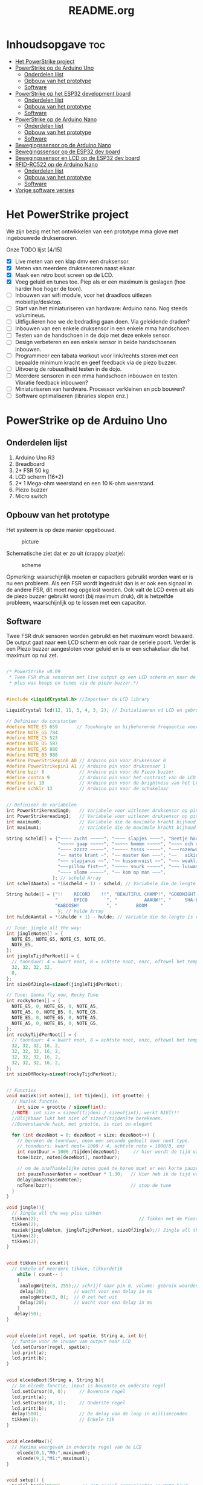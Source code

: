 #+TITLE: README.org
#+startup: inlineimages

* Inhoudsopgave:toc:
- [[#het-powerstrike-project][Het PowerStrike project]]
- [[#powerstrike-op-de-arduino-uno][PowerStrike op de Arduino Uno]]
  - [[#onderdelen-lijst][Onderdelen lijst]]
  - [[#opbouw-van-het-prototype][Opbouw van het prototype]]
  - [[#software][Software]]
- [[#powerstrike-op-het-esp32-development-board][PowerStrike op het ESP32 development board]]
  - [[#onderdelen-lijst-1][Onderdelen lijst]]
  - [[#opbouw-van-het-prototype-1][Opbouw van het prototype]]
  - [[#software-1][Software]]
- [[#powerstrike-op-de-arduino-nano][PowerStrike op de Arduino Nano]]
  - [[#onderdelen-lijst-2][Onderdelen lijst]]
  - [[#opbouw-van-het-prototype-2][Opbouw van het prototype]]
  - [[#software-2][Software]]
- [[#bewegingssensor-op-de-arduino-nano][Bewegingssensor op de Arduino Nano]]
- [[#bewegingssensor-op-de-esp32-dev-board][Bewegingssensor op de ESP32 dev board]]
- [[#bewegingssensor-en-lcd-op-de-esp32-dev-board][Bewegingssensor en LCD op de ESP32 dev board]]
- [[#rfid-rc522-op-de-arduino-nano][RFID-RC522 op de Arduino Nano]]
  - [[#onderdelen-lijst-3][Onderdelen lijst]]
  - [[#opbouw-van-het-prototype-3][Opbouw van het prototype]]
  - [[#software-3][Software]]
- [[#vorige-software-versies][Vorige software versies]]

* Het PowerStrike project
We zijn bezig met het ontwikkelen van een prototype mma glove met ingebouwede druksensoren.

Onze TODO lijst [4/15]
 - [X] Live meten van een klap dmv een druksensor.
 - [X] Meten van meerdere druksensoren naast elkaar.
 - [X] Maak een retro boot screen op de LCD.
 - [X] Voeg geluid en tunes toe. Piep als er een maximum is geslagen (hoe harder hoe hoger de toon).
 - [ ] Inbouwen van wifi module, voor het draadloos uitlezen mobieltje/desktop.
 - [ ] Start van het miniaturiseren van hardware: Arduino nano. Nog steeds volumineus.
 - [ ] Uitfigulieren hoe we de bedrading gaan doen. Via geleidende draden?
 - [ ] Inbouwen van een enkele druksensor in een enkele mma handschoen.
 - [ ] Testen van de handschoen in de dojo met deze enkele sensor.
 - [ ] Design verbeteren en een enkele sensor in beide handschoenen inbouwen.
 - [ ] Programmeer een tabata workout voor link/rechts storen met een bepaalde minimum kracht en geef feedback via de piezo buzzer.
 - [ ] Uitvoerig de robuustheid testen in de dojo.
 - [ ] Meerdere sensoren in een mma handschoen inbouwen en testen. Vibratie feedback inbouwen?
 - [ ] Miniaturiseren van hardware. Processor verkleinen en pcb bouwen?
 - [ ] Software optimaliseren (libraries slopen enz.)




* PowerStrike op de Arduino Uno

** Onderdelen lijst

1. Arduino Uno R3
2. Breadboard
3. 2* FSR 50 kg
4. LCD scherm (16*2)
5. 2* 1 Mega-ohm weerstand en een 10 K-ohm weerstand.
6. Piezo buzzer
7. Micro switch

** Opbouw van het prototype

Het systeem is op deze manier opgebouwd.
#+CAPTION: picture
#+ATTR_HTML: :width 300px
[[https://github.com/Prutserdt/dotfiles/blob/master/Arduino/PowerStrike/picture.jpg]]

Schematische ziet dat er zo uit (crappy plaatje):
#+CAPTION: scheme
#+ATTR_HTML: :width 300px
[[https://github.com/Prutserdt/dotfiles/blob/master/Arduino/PowerStrike/scheme.jpg]]

Opmerking: waarschijnlijk moeten er capacitors gebruikt worden want er is nu een probleem. Als een FSR wordt ingedrukt dan is er ook een signaal in de andere FSR, dit moet nog opgelost worden. Ook valt de LCD even uit als de piezo buzzer gebruikt wordt (bij maximum druk), dit is hetzelfde probleem, waarschijnlijk op te lossen met een capacitor.

** Software
Twee FSR druk sensoren worden gebruikt en het maximum wordt bewaard. De output gaat naar een LCD scherm en ook naar de seriele poort. Verder is een Piezo buzzer aangesloten voor geluid en is er een schakelaar die het maximum op nul zet.

#+begin_src C :tangle ~/Arduino/PowerStrike/PowerStrike.ino

/* PowerStrike v0.09
 * Twee FSR druk sensoren met live output op een LCD scherm en naar de serial monitor
 * plus was beeps en tunes via de piezo buzzer.*/


#include <LiquidCrystal.h> //Importeer de LCD library

LiquidCrystal lcd(12, 11, 5, 4, 3, 2); // Initialiseren vd LCD en gebruikte pins

// Definieer de constanten
#define NOTE_E5 659       // Toonhoogte en bijbehorende frequentie voor piezo buzzer
#define NOTE_G5 784
#define NOTE_C5 523
#define NOTE_D5 587
#define NOTE_A5 880
#define NOTE_B5 988
#define PowerStrikepin0 A0 // Arduino pin voor druksensor 0
#define PowerStrikepin1 A1 // Arduino pin voor druksensor 1
#define bzzr 8             // Arduino pin voor de Piezo buzzer
#define contra 9           // Arduino pin voor het contrast van de LCD
#define bri 10             // Arduino pin voor de brightness van het LCD
#define schklr 13          // Arduino pin voor de schakelaar


// Definieer de variabelen
int PowerStrikereading0;   // Variabele voor uitlezen druksensor op pin 0
int PowerStrikereading1;   // Variabele voor uitlezen druksensor op pin 1
int maximum0;              // Variabele die de maximale kracht bijhoud
int maximum1;              // Variabele die de maximale kracht bijhoud

String scheld[] = {"~~~~ zucht ~~~~~", "~~~~ slapjes ~~~~", "Beetje harder...",
                   "~~~~~ gaap ~~~~~", "~~~~~ hmmmm ~~~~~", "~~~~ och och ~~~",
                   "~~~~ zzzzz ~~~~~", "~~~~~ tssss ~~~~~", "~~~rozenwater~~~",
                   "~~ natte krant ~", "~~ master Ken ~~~", "~~   aikido   ~~",
                   "~~~ slapjanus ~~", "~~ kussenvuist ~~", "~~~ weakling ~~~",
                   "~~~pillow fist~~", "~~~~~ snurk ~~~~~", "~~~ luiwammes ~~",
                   "~~~~ slome ~~~~~", "~~ kom op man ~~~",
                 }; // scheld Array
int scheldAantal = *(&scheld + 1) - scheld; // Variabele die de lengte is van aantal strings in scheld array

String hulde[] = {"!!    RECORD    !!", "BEAUTIFUL CHAMP!", "GOODNIGHT IRENE!",
                  "      EPICO       ", "          AAAUW!", "     SHA-BAM!   ",
                  "KABOOSH!          ", "       BOOM     "
                   }; // hulde Array
int huldeAantal = *(&hulde + 1) - hulde; // Variable die de lengte is van aantal strings in hulde

// Tune: jingle all the way:
int jingleNoten[] = {
  NOTE_E5, NOTE_G5, NOTE_C5, NOTE_D5,
  NOTE_E5,
};
int jingleTijdPerNoot[] = {
  // toonduur: 4 = kwart noot, 8 = achtste noot, enzc, oftewel het tempo:
  32, 32, 32, 32,
  8,
};
int sizeOfJingle=sizeof(jingleTijdPerNoot);

// Tune: Gonna fly now, Rocky Tune
int rockyNoten[] = {
  NOTE_E5, 0, NOTE_G5, 0, NOTE_A5,
  NOTE_A5, 0, NOTE_B5, 0, NOTE_G5,
  NOTE_E5, 0, NOTE_G5, 0, NOTE_A5,
  NOTE_A5, 0, NOTE_B5, 0, NOTE_G5,
};
int rockyTijdPerNoot[] = {
  // toonduur: 4 = kwart noot, 8 = achtste noot, enzc, oftewel het tempo:
  32, 32, 32, 16, 2,
  32, 32, 32, 16, 2,
  32, 32, 32, 16, 2,
  32, 32, 32, 16, 2,
};
int sizeOfRocky=sizeof(rockyTijdPerNoot);


// Functies
void muziek(int noten[], int tijden[], int grootte) {
  // Muziek functie.
    int size = grootte / sizeof(int);
  //NOTE: int size = sizeof(tijden) / sizeof(int); werkt NIET!!!
  //Blijkbaar lukt het niet of sizeof(tijden)te berekenen.
  //Bovenstaande hack, met grootte, is niet on-elegant

  for (int dezeNoot = 0; dezeNoot < size; dezeNoot++) {
    // bereken de toonduur, neem een seconde gedeelt door noot type.
    // toonduurs: kwart noot= 1000 / 4, achtste note = 1000/8, enz
    int nootDuur = 1000 /tijden[dezeNoot];     // hier wordt de tijd van de noot berekend, in ms
    tone(bzzr, noten[dezeNoot], nootDuur);

    // om de onafhankelijke noten goed te horen moet er een korte pauze tussen zitten.
    int pauzeTussenNoten = nootDuur * 1.30;   // Hier heb ik de tijd van de noot  + 30% genomen, dat werkt:
    delay(pauzeTussenNoten);
    noTone(bzzr);                             // stop de tune
  }
}

void jingle(){
  // Jingle all the way plus tikken
  tikken(2);                                     // Tikken met de Piezo buzzer
  tikken(2);
  muziek(jingleNoten, jingleTijdPerNoot, sizeOfJingle);// Jingle all the way
  tikken(2);
  tikken(2);
}


void tikken(int count){
  // Enkele of meerdere tikken, tikkerdetik
    while ( count-- )
    {
     analogWrite(8, 255);// schrijf naar pin 8, volume: gebruik waarden tussen 0-255
     delay(20);          // wacht voor een delay in ms
     analogWrite(8, 0);  // 0 zet het uit
     delay(20);          // wacht voor een delay in ms
    }
   delay(50);
}


void elcede(int regel, int spatie, String a, int b){
  // funtie voor de invoer van output naar LCD
  lcd.setCursor(regel, spatie);
  lcd.print(a);
  lcd.print(b);
}


void elcedeBoot(String a, String b){
  // De elcede functie, input is bovenste en onderste regel
  lcd.setCursor(0, 0);     // Bovenste regel
  lcd.print(a);
  lcd.setCursor(0, 1);     // Onderste regel
  lcd.print(b);
  delay(500);              // De delay van de loop in milliseconden
  tikken(1);               // Enkele tik
}


void elcedeMax(){
  // Maxima weergeven in onderste regel van de LCD
    elcede(0,1,"M0:",maximum0);
    elcede(9,1,"M1:",maximum1);
}


void setup() {
  Serial.begin(9600);       // Zet serial communicatie op 9600 baud
  maximum0 = maximum1 = 0;  // Zet het maximum op 0
  pinMode(schklr, INPUT);   // Schakelaartje

  // LCD instellingen
  lcd.begin(16, 2);         // Stelt in dat de LCD een 16x2 type is
  pinMode(contra, OUTPUT);  // Maak pin 9 als OUTPUT
  pinMode(bri, OUTPUT);     // Maak pin 10 als OUTPUT
  digitalWrite(contra, LOW);// Geeft geen power aan contrast pin. Nu zie je woorden. Best handig
  analogWrite(bri, 255);    // Geeft volledige power aan screen brightness LED (255)


  // Stukje amusement
  muziek(rockyNoten,rockyTijdPerNoot, sizeOfRocky);// Rocky tune :-)
  // Boot screen: alsof deze retesnelle code een significante boot tijd heeft
  elcedeBoot("**PowerStrike**", "Booting in ");   // Run de elcedeBoot functie met deze text
  elcedeBoot("**PowerStrike**", "Booting in 3");
  elcedeBoot("**PowerStrike**", "Booting in 2");
  elcedeBoot("**PowerStrike**", "Booting in 1");
  lcd.clear();                                    // Clear LCD anders krijg je trailing rommel
  elcedeBoot("  Tijd om te", "!!!!!RAMMEN!!!!!"); // Run de elcedeBoot functie met deze text
  jingle();
  lcd.clear();                                    // Clear LCD anders krijg je trailing rommel
}


void loop() {
  lcd.clear(); // Clear LCD anders krijg je trailing rommel
               // TODO: padding programmeren, dat is beter dan dit lcd geflits...

  PowerStrikereading0 = analogRead(PowerStrikepin0); // Lees PowerStrike pin en save als variabele
  PowerStrikereading1 = analogRead(PowerStrikepin1); // Lees PowerStrike pin en save als variabele

//FIXME: onderstaande IF blocks zijn spaghetti code, dit kan beter en in minder SLOCs
if (PowerStrikereading0+PowerStrikereading1  < 301){ // Deze lage waarden zijn geen maximum waardig
    elcede(0,0, "L0:", PowerStrikereading0);
    elcede(9,0, "L2:", PowerStrikereading1);
    elcedeMax();
 } else if (PowerStrikereading0 + PowerStrikereading1 > 300){
    // als bovenstaande treshhold is gehaald dan een scheld tekst in LCD weergeven
    int scheldNummer = (rand() % scheldAantal) ;   // Kies een random nummer om scheldwoord te kiezen
    String scheldStr = (scheld[scheldNummer]);     // Maak scheldwoord string aan
    lcd.clear();                                   // Clear LCD anders krijg je trailing rommel
    elcede(0, 0, scheldStr, 1);                    // Scheld op de LCD
    elcedeMax();                                   // Blijf maximum weergeven
    tikken(1);
  if (PowerStrikereading0 > maximum0) {
    maximum0 = PowerStrikereading0;                // Maximum gevonden dus overschrijven
    tone(bzzr, 50 + 150 * log(maximum0), 1000 / 4);// Hoe hoger het maximum hoe hoger de toon, log functie
    int huldeNummer = (rand() % huldeAantal) ;     // Maakt random nummer die we gaan gebruiken voor hulde
    String huldeStr = (hulde[huldeNummer]);        // Kies de random hulde
    lcd.clear();                                   // Clear LCD anders krijg je trailing rommel
    elcede(0,0, huldeStr, 1);                      // Geef hulde weer op LCD
    elcedeMax();                                   // Blijf maximum weergeven
    }
  if (PowerStrikereading1 > maximum1) {
    maximum1 = PowerStrikereading1;                // Maximum gevonden dus overschrijven
    delay(200);                                    // Pauze, zodat je de piep van  bovenstaande functie eerst hoort
    //tone(bzzr, 50 + 150 * log(maximum1), 1000 / 8); // Hoe hoger het maximum hoe hoger de toon, log functie
    tone(bzzr, 50 + 150 * log(maximum0), 1000 / 8);// Hoe hoger het maximum hoe hoger de toon, log functie
    int huldeNummer = (rand() % huldeAantal);      // maakt random nummer die we gaan gebruiken voor text
    String huldeStr = (hulde[huldeNummer]);        // kies de random hulde
    lcd.clear();                                   // Clear LCD anders krijg je trailing rommel
    elcede(0, 0, huldeStr, 1);                     // Knal hulde op LCD
    elcedeMax();                                   // Blijf maximum weergeven
  }
 }

  // Print output ook naar de serial monitor. Want, waarom niet?
  Serial.print("LIVE = ");             // Aangeven dat dit de 'Live' waarden zijn
  Serial.print(PowerStrikereading0);   // 'Live' sensor0 waarde
  Serial.print(", ");                  // spacer
  Serial.print(PowerStrikereading1);   // 'Live' sensor1 waarde
  Serial.print("   MAX = ");           // Aangeven dat dit de Max waarden zijn
  Serial.print(maximum0);              // Maximum van sensor0
  Serial.print(", ");                  // spacer
  Serial.println(maximum1);            // Maximum van sensor1
  delay(500); // De delay van deze loop, in ms

  // Schakelaar om de maxima op nul te zetten, handig voor testen
  if(digitalRead(schklr) == HIGH){
    maximum0 = maximum1 = 0;
    lcd.clear();                                         // Clear LCD anders krijg je trailing rommel
    elcedeBoot("  Resetten van", "  alle maxima!");      // Geef deze tekst weer in LCD
    jingle();
    lcd.clear();
  }

}}
  if (Power
}
#+end_src


De onderstaande code is ter referentie. Als we de tune willen aanpassen met andere noten dan weten we de frequenties te vinden voor de piezo buzzer.
#+begin_src C
/*************************************************
   Public Constants
 *************************************************/

#define NOTE_B0  31
#define NOTE_C1  33
#define NOTE_S1 35
#define NOTE_D1  37
#define NOTE_DS1 39
#define NOTE_E1  41
#define NOTE_F1  44
#define NOTE_FS1 46
#define NOTE_G1  49
#define NOTE_GS1 52
#define NOTE_A1  55
#define NOTE_AS1 58
#define NOTE_B1  62
#define NOTE_C2  65
#define NOTE_CS2 69
#define NOTE_D2  73
#define NOTE_DS2 78
#define NOTE_E2  82
#define NOTE_F2  87
#define NOTE_FS2 93
#define NOTE_G2  98
#define NOTE_GS2 104
#define NOTE_A2  110
#define NOTE_AS2 117
#define NOTE_B2  123
#define NOTE_C3  131
#define NOTE_CS3 139
#define NOTE_D3  147
#define NOTE_DS3 156
#define NOTE_E3  165
#define NOTE_F3  175
#define NOTE_FS3 185
#define NOTE_G3  196
#define NOTE_GS3 208
#define NOTE_A3  220
#define NOTE_AS3 233
#define NOTE_B3  247
#define NOTE_C4  262
#define NOTE_CS4 277
#define NOTE_D4  294
#define NOTE_DS4 311
#define NOTE_E4  330
#define NOTE_F4  349
#define NOTE_FS4 370
#define NOTE_G4  392
#define NOTE_GS4 415
#define NOTE_A4  440
#define NOTE_AS4 466
#define NOTE_B4  494
#define NOTE_C5  523
#define NOTE_CS5 554
#define NOTE_D5  587
#define NOTE_DS5 622
#define NOTE_E5  659
#define NOTE_F5  698
#define NOTE_FS5 740
#define NOTE_G5  784
#define NOTE_GS5 831
#define NOTE_A5  880
#define NOTE_AS5 932
#define NOTE_  988
#define NOTE_C6  1047
#define NOTE_CS6 1109
#define NOTE_D6  1175
#define NOTE_DS6 1245
#define NOTE_E6  1319
#define NOTE_F6  1397
#define NOTE_FS6 1480
#define NOTE_G6  1568
#define NOTE_GS6 1661
#define NOTE_A6  1760
#define NOTE_AS6 1865
#define NOTE_B6  1976
#define NOTE_C7  2093
#define NOTE_CS7 2217
#define NOTE_D7  2349
#define NOTE_DS7 2489
#define NOTE_E7  2637
#define NOTE_F7  2794
#define NOTE_FS7 2960
#define NOTE_G7  3136
#define NOTE_GS7 3322
#define NOTE_A7  3520
#define NOTE_AS7 3729
#define NOTE_B7  3951
#define NOTE_C8  4186
#define NOTE_CS8 4435
#define NOTE_D8  4699
#define NOTE_DS8 4978

#+end_src


* PowerStrike op het ESP32 development board

** Onderdelen lijst

1. ESP32 wrover dev kit 1
2. Breadboard
3. 2* FSR 50 kg

** Opbouw van het prototype

Board: DOIT ESP32 DEVKIT V1
Baud:  115200

In ontwikkeling, onderstaande code werkt gewoon netjes. Connectie met wifi thuis en om de 5 seconde wordt de tijd via de serial port weergegeven.
Ik wil wat anders: wegschrijven naar mobieltje ipv uitlezen via wifi.


** Software

Deze code werkt gewoon:

#+begin_src C

//
//
// Wiring scheme: ESP32 dev kit v1--- FSR (pressure sensor)
//
// ESP32 pin VIN    --     FSR
// ESP32 pin GND    --     breadboard  --  resistor    ---  D13     --      wire to FSR
// Remarks: VIN is 5V when the board is USB powered. D13 is used as an analog input.
//
//


include <WiFi.h>
#include "time.h"
#include "sntp.h"

const char* ssid     = "**";
const char* password = "**";

const char* ntpServer1 = "pool.ntp.org";
const char* ntpServer2 = "time.nist.gov";
const long  gmtOffset_sec = 3600;
const int   daylightOffset_sec = 3600;

const char* time_zone = "CET-1CEST,M3.5.0,M10.5.0/3";  // TimeZone rule for Europe/Rome including daylight adjustment rules (optional)

void printLocalTime()
{
  struct tm timeinfo;
  if(!getLocalTime(&timeinfo)){
    Serial.println("No time available (yet)");
    return;
  }
  Serial.println(&timeinfo, "%A, %B %d %Y %H:%M:%S");
}

// Callback function (get's called when time adjusts via NTP)
void timeavailable(struct timeval *t)
{
  Serial.println("Got time adjustment from NTP!");
  printLocalTime();
}

void setup()
{
  Serial.begin(115200);

  // set notification call-back function
  sntp_set_time_sync_notification_cb( timeavailable );

  /**
   ,* NTP server address could be aquired via DHCP,
   ,*
   ,* NOTE: This call should be made BEFORE esp32 aquires IP address via DHCP,
   ,* otherwise SNTP option 42 would be rejected by default.
   ,* NOTE: configTime() function call if made AFTER DHCP-client run
   ,* will OVERRIDE aquired NTP server address
   ,*/
  sntp_servermode_dhcp(1);    // (optional)

  /**
   ,* This will set configured ntp servers and constant TimeZone/daylightOffset
   ,* should be OK if your time zone does not need to adjust daylightOffset twice a year,
   ,* in such a case time adjustment won't be handled automagicaly.
   ,*/
  configTime(gmtOffset_sec, daylightOffset_sec, ntpServer1, ntpServer2);

  /**
   ,* A more convenient approach to handle TimeZones with daylightOffset
   ,* would be to specify a environmnet variable with TimeZone definition including daylight adjustmnet rules.
   ,* A list of rules for your zone could be obtained from https://github.com/esp8266/Arduino/blob/master/cores/esp8266/TZ.h
   ,*/
  //configTzTime(time_zone, ntpServer1, ntpServer2);

  //connect to WiFi
  Serial.printf("Connecting to %s ", ssid);
  WiFi.begin(ssid, password);
  while (WiFi.status() != WL_CONNECTED) {
      delay(500);
      Serial.print(".");
  }
  Serial.println(" CONNECTED");

}

void loop()
{
  delay(5000);
  printLocalTime();     // it will take some time to sync time :)
}

#+end_src



* PowerStrike op de Arduino Nano

** Onderdelen lijst

1. Arduino Nano v3
2. Breadboard
3. FSR 50 kg

** Opbouw van het prototype

Het systeem is op deze manier opgebouwd.
#+CAPTION: picture
#+ATTR_HTML: :width 300px
[[https://github.com/Prutserdt/dotfiles/blob/master/Arduino/PowerStrike/picture_nano.jpg]]


** Software

De Nano gebruiken we met de eenvoudigste setup met minimale code en een enkele druksensor.
TODO: toevoegen van wifi.

#+begin_src C
/* PowerStrike voor Arduino Nano v0.01.
 * Enkele FSR druk sensoren met live output. Keep it simple.*/

// Definieer de constanten
#define schklr 5           // Arduino pin voor de schakelaar
#define PowerStrikepin0 A0 // Arduino pin voor druksensor 0

// Definieer de variabelen
int PowerStrikereading0;   // Variabele voor uitlezen druksensor op pin 0
int maximum0;              // Variabele die de maximale kracht bijhoud

void setup() {
  Serial.begin(9600);       // Zet serial communicatie op 9600 baud
  maximum0 = 0;  // Zet het maximum op 0
  pinMode(schklr, INPUT);   // Schakelaartje
}

void loop() {
  PowerStrikereading0 = analogRead(PowerStrikepin0); // Lees PowerStrike pin en save als variabele

  if (PowerStrikereading0 > maximum0) {
    maximum0 = PowerStrikereading0;
  }
  // Print output naar de serial monitor.
  Serial.print(PowerStrikereading0);   // 'Live' sensor0 waarde
  Serial.print(" ");                  // spacer
  Serial.print(" max ");           // Aangeven dat dit de Max waarden zijn
  Serial.println(maximum0);              // Maximum van sensor0
  delay(500); // De delay van deze loop, in ms

  // Schakelaar om de maxima op nul te zetten, handig voor testen
  if(digitalRead(schklr) == HIGH){
    maximum0 = 0;
  }

}
#+end_src



* Bewegingssensor op de Arduino Nano
werkt :-)
#+begin_src C
/* Test met eeen enkele bewegingssensor (PIR)
 * Deze werkts :-) */
#define PIN_PIRSENSOR 4
#define PIN_LED 13

void setup() {
  Serial.begin(9600); // start serial connection to print out messages to the serial monitor
  pinMode(PIN_PIRSENSOR, INPUT);
  pinMode(PIN_LED, OUTPUT);
  digitalWrite(PIN_LED, LOW); // switch off the Arduino's in-built LED
}

void loop() {
  int movement_detected = digitalRead(PIN_PIRSENSOR);
  if (movement_detected) {
    // movement has been detected by the HC-SR501 PIR sensor
    digitalWrite(PIN_LED, HIGH); // switch on the Arduino's in-built LED
    Serial.println("Movement detected.");

  } else {
    digitalWrite(PIN_LED, LOW); // switch off the Arduino's in-built LED
    Serial.println("-");

  }
  delay(1000); // wait for one second until the next check
}

#+end_src




* Bewegingssensor op de ESP32 dev board

Onderstaande eenvoudige programma werkt
#+begin_src C
/* Test met eeen enkele bewegingssensor (PIR)
 * Deze werkts :-) */
#define PIN_PIRSENSOR 19
#define PIN_LED 13

void setup() {
  Serial.begin(9600); // start serial connection to print out messages to the serial monitor
  pinMode(PIN_PIRSENSOR, INPUT);
  pinMode(PIN_LED, OUTPUT);
  digitalWrite(PIN_LED, LOW); // switch off the Arduino's in-built LED
}

void loop() {
  int movement_detected = digitalRead(PIN_PIRSENSOR);
  if (movement_detected) {
    // movement has been detected by the HC-SR501 PIR sensor
    digitalWrite(PIN_LED, HIGH); // switch on the Arduino's in-built LED
    Serial.println("Movement detected.");

  } else {
    digitalWrite(PIN_LED, LOW); // switch off the Arduino's in-built LED
    Serial.println("-");

  }
  delay(1000); // wait for one second until the next check
}

#+end_src


* Bewegingssensor en LCD op de ESP32 dev board

Onderstaande eenvoudige programma werkt
#+begin_src C
/* Test met eeen enkele bewegingssensor (PIR)
 * Deze werkts :-) */
#define PIN_PIRSENSOR 19
#define PIN_LED 13

void setup() {
  Serial.begin(9600); // start serial connection to print out messages to the serial monitor
  pinMode(PIN_PIRSENSOR, INPUT);
  pinMode(PIN_LED, OUTPUT);
  digitalWrite(PIN_LED, LOW); // switch off the Arduino's in-built LED
}

void loop() {
  int movement_detected = digitalRead(PIN_PIRSENSOR);
  if (movement_detected) {
    // movement has been detected by the HC-SR501 PIR sensor
    digitalWrite(PIN_LED, HIGH); // switch on the Arduino's in-built LED
    Serial.println("Movement detected.");

  } else {
    digitalWrite(PIN_LED, LOW); // switch off the Arduino's in-built LED
    Serial.println("-");

  }
  delay(1000); // wait for one second until the next check
}

#+end_src


* RFID-RC522 op de Arduino Nano

niet aan de gang gekregen: of niet goed gesoldeerd, of fried!

** Onderdelen lijst

1. Arduino Nano v3
2. Breadboard
3. RFID-RC22

** Opbouw van het prototype

Het systeem is op deze manier opgebouwd.
#+CAPTION: picture
#+ATTR_HTML: :width 300px
[[https://github.com/Prutserdt/dotfiles/blob/master/Arduino/PowerStrike/picture_nano.jpg]]


** Software

De Nano gebruiken we met de eenvoudigste setup met alleen de rfid module
foutmelding opgelost door aanpassen de volgende cpp file: /Arduino/libraries/MFRC522/src/MFRC522Extended.cpp op twee plaasen, zie:
https://github.com/FallenAngel666/rfid/commit/cd53f8a36fbdf9f4e2e1c3644b7c15c8883f9c7a

#+begin_src C
 * Created by ArduinoGetStarted.com
 *
 * This example code is in the public domain
 *
 * Tutorial page: https://arduinogetstarted.com/tutorials/arduino-rfid-nfc
 */

#include <SPI.h>
#include <MFRC522.h>

#define SS_PIN 10
#define RST_PIN 5

MFRC522 rfid(SS_PIN, RST_PIN);

void setup() {
  Serial.begin(9600);
  SPI.begin(); // init SPI bus
  rfid.PCD_Init(); // init MFRC522

  Serial.println("Tap RFID/NFC Tag on reader");
}

void loop() {
  if (rfid.PICC_IsNewCardPresent()) { // new tag is available
    if (rfid.PICC_ReadCardSerial()) { // NUID has been readed
      MFRC522::PICC_Type piccType = rfid.PICC_GetType(rfid.uid.sak);
      //Serial.print("RFID/NFC Tag Type: ");
      //Serial.println(rfid.PICC_GetTypeName(piccType));

      // print NUID in Serial Monitor in the hex format
      Serial.print("UID:");
      for (int i = 0; i < rfid.uid.size; i++) {
        Serial.print(rfid.uid.uidByte[i] < 0x10 ? " 0" : " ");
        Serial.print(rfid.uid.uidByte[i], HEX);
      }
      Serial.println();

      rfid.PICC_HaltA(); // halt PICC
      rfid.PCD_StopCrypto1(); // stop encryption on PCD
    }
  }
}
#+end_src


* Vorige software versies

Onderstaande is een extra backup van code omdat de Arduino de code automatisch overschrijft.

#+begin_src C

/* PowerStrike v0.065.
 * Twee FSR druk sensoren met live output op een LCD scherm en naar de serial monitor
 * plus was beeps en Rocky tune via de piezo buzzer.*/

#include <LiquidCrystal.h> //Importeer de LCD library

LiquidCrystal lcd(12, 11, 5, 4, 3, 2); // Initialiseren vd LCD en gebruikte pins


// Definieer de constanten
#define NOTE_E5 659       // Toonhoogte en bijbehorende frequentie voor piezo buzzer
#define NOTE_G5 784
#define NOTE_C5 523
#define NOTE_D5 587
#define NOTE_A5 880
#define NOTE_B5  988
#define PowerStrikepin0 A0 // Arduino pin voor druksensor 0
#define PowerStrikepin1 A1 // Arduino pin voor druksensor 1
#define bzzr 8             // Arduino pin voor de Piezo buzzer
#define contra 9           // Arduino pin voor het contrast van de LCD
#define bri 10             // Arduino pin voor de brightness van het LCD


// Definieer de variabelen
int PowerStrikereading0;   // Variabele voor uitlezen druksensor op pin 0
int PowerStrikereading1;   // Variabele voor uitlezen druksensor op pin 1
int maximum0;              // Variabele die de maximale kracht bijhoud
int maximum1;              // Variabele die de maximale kracht bijhoud

// jingle all the way:
int jingleNoten[] = {
  NOTE_E5, NOTE_G5, NOTE_C5, NOTE_D5,
//  NOTE_E5,
};
// toonduur: 4 = kwart noot, 8 = achtste noot, enzc, oftewel het tempo:
int jingleTijdPerNoot[] = {
  16, 16, 16, 16,
 // 4,
};

// Rocky Tune
int rockyNoten[] = {
  NOTE_E5, 0, NOTE_G5, 0, NOTE_A5,
  NOTE_A5, 0, NOTE_B5, 0, NOTE_G5,
  NOTE_E5, 0, NOTE_G5, 0, NOTE_A5,
  NOTE_A5, 0, NOTE_B5, 0, NOTE_G5,
};
int rockyTijdPerNoot[] = {
  32, 32, 32, 16, 2,              // toonduur: 4 = kwart noot, 8 = achtste noot, enzc, oftewel het tempo:
  32, 32, 32, 16, 2,
  32, 32, 32, 16, 2,
  32, 32, 32, 16, 2,
};


// Functies

void muziek(int noten[], int tijden[]) {
  // Invoer van twee arrays: de noten en de tijden per noot
  // Voorbeeld: muziek(rockyNoten,rockyTijdPerNoot)
  int size = sizeof(tijden) / sizeof(int);

  for (int dezeNoot = 0; dezeNoot < size; dezeNoot++) {
    // bereken de toonduur, neem een seconde gedeelt door noot type.
    // toonduurs: kwart noot= 1000 / 4, achtste note = 1000/8, enz
    int nootDuur = 1000 /tijden[dezeNoot];     // hier wordt de tijd van de noot berekend, in ms
    tone(bzzr, noten[dezeNoot], nootDuur);

    // om de onafhankelijke noten goed te horen moet er een korte pauze tussen zitten.
    int pauzeTussenNoten = nootDuur * 1.30;   // Hier heb ik de tijd van de noot  + 30% genomen, dat werkt:
    delay(pauzeTussenNoten);
    noTone(bzzr);                             // stop de tune:
  }
}

void buzzer() {
  // itereerd over de noten van de melody:
  int size = sizeof(rockyTijdPerNoot) / sizeof(int);

  for (int thisNote = 0; thisNote < size; thisNote++) {
    // bereken de toonduur, neem een seconde gedeelt door noot type.
    // toonduurs: kwart noot= 1000 / 4, achtste note = 1000/8, enz
    int noteDuration = 1000 / rockyTijdPerNoot[thisNote];
    tone(bzzr, rockyNoten[thisNote], noteDuration);

    // om de onafhankelijke noten goed te horen moet er een korte pauze tussen zitten.
    // Hier heb ik de tijd van de noot  + 30% genomen, dat werkt:
    int pauseBetweenNotes = noteDuration * 1.30;
    delay(pauseBetweenNotes);
    // stop de tune:
    noTone(bzzr);
  }
}


void tik(unsigned char delayms){
  // Tik geven via de piezo buzzer, deze is in te stellen; tik(10) geeft 10 ms delay
  analogWrite(8, 250);     // schrijf naar pin 8, volume: gebruik waarden tussen 0-255,
  delay(delayms);          // wacht voor een delay in ms
  analogWrite(8, 0);       // 0 zet het uit
  delay(delayms);          // wacht voor een delay in ms
}
void tikken(int count){
  // Herhalen van tik, tikkerdetik
    while ( count-- )
    {
      tik(20);             // 20 ms is nu de duur van de tik die gegeven wordt, zie functie tik
    }
}


void elcede(int regel, int spatie, String a, int b){
  // funtie voor de invoer van output naar LCD
  lcd.setCursor(regel, spatie);
  lcd.print(a);
  lcd.print(b);
}


void elcedeboot(String a, String b){
  // De elcede functie, input is bovenste en onderste regel.
  lcd.setCursor(0, 0);     // Bovenste regel
  lcd.print(a);
  lcd.setCursor(0, 1);     // Onderste regel
  lcd.print(b);
  delay(500);              // De delay van de loop in milliseconden.
  tik(10);                 // Een enkele korte tik (10 is in ms)
}


void setup() {
  Serial.begin(9600);      // Zet serial communicatie op 9600 baud:
  maximum0=0;              // Zet het maximum op 0
  maximum1=0;              // Zet het maximum op 0

  // LCD instellingen
  lcd.begin(16, 2);         // Stelt in dat de LCD een 16x2 type is
  pinMode(contra, OUTPUT);  // Maak pin 9 als OUTPUT
  pinMode(bri, OUTPUT);     // Maak pin 10 als OUTPUT
  digitalWrite(contra, LOW);// Geeft geen power aan contrast pin. Nu zie je woorden. Best handig.
  analogWrite(bri, 255);    // Geeft volledige power aan screen brightness LED (255)

//FIXME: de tunes draaien niet meer!!!!
//       wat is er aan de hand met de code?
//       vreemd
 // muziek(jingleNoten,jingleTijdPerNoot);
  muziek(rockyNoten,rockyTijdPerNoot);

 // buzzer();
  // Stukje amusement op de LCD met beeping
  // Alsof deze retesnelle code een significante boot tijd heeft
  elcedeboot("**PowerStrike**", "Booting in ");   // Run de elcedeboot functie met deze text
  elcedeboot("**PowerStrike**", "Booting in 3");  // Run de elcedeboot functie met deze text
  elcedeboot("**PowerStrike**", "Booting in 2");  // Run de elcedeboot functie met deze text
  elcedeboot("**PowerStrike**", "Booting in 1");  // Run de elcedeboot functie met deze text
  lcd.clear();                                    // Clear LCD anders krijg je trailing rommel
  elcedeboot("  Tijd om te", "!!!!!RAMMEN!!!!!"); // Run de elcedeboot functie met deze text
  tikken(10);                                     // Tikken met de Piezo buzzer
  lcd.clear();                                    // Clear LCD anders krijg je trailing rommel
}


void loop() {
  lcd.clear(); // Clear LCD anders krijg je trailing rommel
               // TODO: padding programmeren, dat is beter dan dit lcd geflits...

  PowerStrikereading0 = analogRead(PowerStrikepin0); // Lees PowerStrike pin en save als variabele
  PowerStrikereading1 = analogRead(PowerStrikepin1); // Lees PowerStrike pin en save als variabele

  //set maxima als deze gevonden worden
  if (PowerStrikereading0 > maximum0) {
    maximum0=PowerStrikereading0;     // Maximum gevonden dus overschrijven
//    muziek(rockyNoten,rockyTijdPerNoot);
    //muziek(rockyNoten,rockyTijdPerNoot);
    tone(8,500+500*1000/maximum0, 1000/4); // Toonhoogte aanpassen naar output
    }
  if (PowerStrikereading1 > maximum1) {
    maximum1=PowerStrikereading1;     // Maximum gevonden dus overschrijven
    tik(200);
  }

  // Print naar LCD
  // Live waarde in de bovenste regel, onderste regel geeft de maxima
    elcede(0,0,"L0:",PowerStrikereading0);
    elcede(9,0,"L2:",PowerStrikereading1);
    elcede(0,1,"M0:",maximum0);
    elcede(9,1,"M1:",maximum1);

  // Print output ook naar de serial monitor.
  Serial.print("LIVE = ");             // Aangeven dat dit de 'Live' waarden zijn
  Serial.print(PowerStrikereading0);   // 'Live' A waarde
  Serial.print(", ");                  // spacer
  Serial.print(PowerStrikereading1);   // 'Live' B waarde
  Serial.print("   MAX = ");           // Aangeven dat dit de Max waarden zijn
  Serial.print(maximum0);              // Maximum van A
  Serial.print(", ");                  // spacer
  Serial.println(maximum1);            // Maximum van B
  delay(500); // De delay van deze loop, in ms.
}

   // tone(8,500+500*1000/maximum0, 1000/4); // Toonhoogte aanpassen naar output


#+end_src





#+begin_src C
/* PowerStrike v0.066.
 * Twee FSR druk sensoren met live output op een LCD scherm en naar de serial monitor
 * plus was beeps en Rocky tune via de piezo buzzer.*/

#include <LiquidCrystal.h> //Importeer de LCD library

LiquidCrystal lcd(12, 11, 5, 4, 3, 2); // Initialiseren vd LCD en gebruikte pins


// Definieer de constanten
#define NOTE_E5 659       // Toonhoogte en bijbehorende frequentie voor piezo buzzer
#define NOTE_G5 784
#define NOTE_C5 523
#define NOTE_D5 587
#define NOTE_A5 880
#define NOTE_B5  988
#define PowerStrikepin0 A0 // Arduino pin voor druksensor 0
#define PowerStrikepin1 A1 // Arduino pin voor druksensor 1
#define bzzr 8             // Arduino pin voor de Piezo buzzer
#define contra 9           // Arduino pin voor het contrast van de LCD
#define bri 10             // Arduino pin voor de brightness van het LCD


// Definieer de variabelen
int PowerStrikereading0;   // Variabele voor uitlezen druksensor op pin 0
int PowerStrikereading1;   // Variabele voor uitlezen druksensor op pin 1
int maximum0;              // Variabele die de maximale kracht bijhoud
int maximum1;              // Variabele die de maximale kracht bijhoud

// jingle all the way:
int jingleNoten[] = {
  NOTE_E5, NOTE_G5, NOTE_C5, NOTE_D5,
//  NOTE_E5,
};
// toonduur: 4 = kwart noot, 8 = achtste noot, enzc, oftewel het tempo:
int jingleTijdPerNoot[] = {
  16, 16, 16, 16,
 // 4,
};

// Rocky Tune
int rockyNoten[] = {
  NOTE_E5, 0, NOTE_G5, 0, NOTE_A5,
  NOTE_A5, 0, NOTE_B5, 0, NOTE_G5,
  NOTE_E5, 0, NOTE_G5, 0, NOTE_A5,
  NOTE_A5, 0, NOTE_B5, 0, NOTE_G5,
};
int rockyTijdPerNoot[] = {
  32, 32, 32, 16, 2,              // toonduur: 4 = kwart noot, 8 = achtste noot, enzc, oftewel het tempo:
  32, 32, 32, 16, 2,
  32, 32, 32, 16, 2,
  32, 32, 32, 16, 2,
};


// Functies

void muziek(int noten[], int tijden[]) {
  // Invoer van twee arrays: de noten en de tijden per noot
  // Voorbeeld: muziek(rockyNoten,rockyTijdPerNoot)
  int size = sizeof(tijden) / sizeof(int);

  for (int dezeNoot = 0; dezeNoot < size; dezeNoot++) {
    // bereken de toonduur, neem een seconde gedeelt door noot type.
    // toonduurs: kwart noot= 1000 / 4, achtste note = 1000/8, enz
    int nootDuur = 1000 /tijden[dezeNoot];     // hier wordt de tijd van de noot berekend, in ms
    tone(bzzr, noten[dezeNoot], nootDuur);

    // om de onafhankelijke noten goed te horen moet er een korte pauze tussen zitten.
    int pauzeTussenNoten = nootDuur * 1.30;   // Hier heb ik de tijd van de noot  + 30% genomen, dat werkt:
    delay(pauzeTussenNoten);
    noTone(bzzr);                             // stop de tune:
  }
}

void buzzer() {
  // itereerd over de noten van de melody:
  int size = sizeof(rockyTijdPerNoot) / sizeof(int);

  for (int thisNote = 0; thisNote < size; thisNote++) {
    // bereken de toonduur, neem een seconde gedeelt door noot type.
    // toonduurs: kwart noot= 1000 / 4, achtste note = 1000/8, enz
    int noteDuration = 1000 / rockyTijdPerNoot[thisNote];
    tone(bzzr, rockyNoten[thisNote], noteDuration);

    // om de onafhankelijke noten goed te horen moet er een korte pauze tussen zitten.
    // Hier heb ik de tijd van de noot  + 30% genomen, dat werkt:
    int pauseBetweenNotes = noteDuration * 1.30;
    delay(pauseBetweenNotes);
    // stop de tune:
    noTone(bzzr);
  }
}




void tik(unsigned char delayms){
  // Tik geven via de piezo buzzer, deze is in te stellen; tik(10) geeft 10 ms delay
  analogWrite(8, 250);     // schrijf naar pin 8, volume: gebruik waarden tussen 0-255,
  delay(delayms);          // wacht voor een delay in ms
  analogWrite(8, 0);       // 0 zet het uit
  delay(delayms);          // wacht voor een delay in ms
}
void tikken(int count){
  // Herhalen van tik, tikkerdetik
    while ( count-- )
    {
      tik(20);             // 20 ms is nu de duur van de tik die gegeven wordt, zie functie tik
    }
}


void elcede(int regel, int spatie, String a, int b){
  // funtie voor de invoer van output naar LCD
  lcd.setCursor(regel, spatie);
  lcd.print(a);
  lcd.print(b);
}


void elcedeboot(String a, String b){
  // De elcede functie, input is bovenste en onderste regel.
  lcd.setCursor(0, 0);     // Bovenste regel
  lcd.print(a);
  lcd.setCursor(0, 1);     // Onderste regel
  lcd.print(b);
  delay(500);              // De delay van de loop in milliseconden.
  tik(10);                 // Een enkele korte tik (10 is in ms)
}


void setup() {
  Serial.begin(9600);      // Zet serial communicatie op 9600 baud:
  maximum0=0;              // Zet het maximum op 0
  maximum1=0;              // Zet het maximum op 0

  // LCD instellingen
  lcd.begin(16, 2);         // Stelt in dat de LCD een 16x2 type is
  pinMode(contra, OUTPUT);  // Maak pin 9 als OUTPUT
  pinMode(bri, OUTPUT);     // Maak pin 10 als OUTPUT
  digitalWrite(contra, LOW);// Geeft geen power aan contrast pin. Nu zie je woorden. Best handig.
  analogWrite(bri, 255);    // Geeft volledige power aan screen brightness LED (255)

//FIXME: de tunes draaien niet meer!!!!
//       wat is er aan de hand met de code?
//       vreemd
 // muziek(jingleNoten,jingleTijdPerNoot);
  muziek(rockyNoten,rockyTijdPerNoot);

 // buzzer();
  // Stukje amusement op de LCD met beeping
  // Alsof deze retesnelle code een significante boot tijd heeft
  elcedeboot("**PowerStrike**", "Booting in ");   // Run de elcedeboot functie met deze text
  elcedeboot("**PowerStrike**", "Booting in 3");  // Run de elcedeboot functie met deze text
  elcedeboot("**PowerStrike**", "Booting in 2");  // Run de elcedeboot functie met deze text
  elcedeboot("**PowerStrike**", "Booting in 1");  // Run de elcedeboot functie met deze text
  lcd.clear();                                    // Clear LCD anders krijg je trailing rommel
  elcedeboot("  Tijd om te", "!!!!!RAMMEN!!!!!"); // Run de elcedeboot functie met deze text
  tikken(10);                                     // Tikken met de Piezo buzzer
  lcd.clear();                                    // Clear LCD anders krijg je trailing rommel
}


void loop() {
  lcd.clear(); // Clear LCD anders krijg je trailing rommel
               // TODO: padding programmeren, dat is beter dan dit lcd geflits...

  PowerStrikereading0 = analogRead(PowerStrikepin0); // Lees PowerStrike pin en save als variabele
  PowerStrikereading1 = analogRead(PowerStrikepin1); // Lees PowerStrike pin en save als variabele

  //set maxima als deze gevonden worden
  if (PowerStrikereading0 > maximum0) {
    maximum0=PowerStrikereading0;     // Maximum gevonden dus overschrijven
//    muziek(rockyNoten,rockyTijdPerNoot);
    //muziek(rockyNoten,rockyTijdPerNoot);
    tone(8,500+500*1000/maximum0, 1000/4); // Toonhoogte aanpassen naar output
    }
  if (PowerStrikereading1 > maximum1) {
    maximum1=PowerStrikereading1;     // Maximum gevonden dus overschrijven
    tik(200);
  }

  // Print naar LCD
  // Live waarde in de bovenste regel, onderste regel geeft de maxima
    elcede(0,0,"L0:",PowerStrikereading0);
    elcede(9,0,"L2:",PowerStrikereading1);
    elcede(0,1,"M0:",maximum0);
    elcede(9,1,"M1:",maximum1);

  // Print output ook naar de serial monitor.
  Serial.print("LIVE = ");             // Aangeven dat dit de 'Live' waarden zijn
  Serial.print(PowerStrikereading0);   // 'Live' A waarde
  Serial.print(", ");                  // spacer
  Serial.print(PowerStrikereading1);   // 'Live' B waarde
  Serial.print("   MAX = ");           // Aangeven dat dit de Max waarden zijn
  Serial.print(maximum0);              // Maximum van A
  Serial.print(", ");                  // spacer
  Serial.println(maximum1);            // Maximum van B
  delay(500); // De delay van deze loop, in ms.
}

   // tone(8,500+500*1000/maximum0, 1000/4); // Toonhoogte aanpassen naar output


#+end_src


#+begin_src C


/* PowerStrike v0.07. FIXME: werkt niet, rond regel 200 een rommeltje
 * Twee FSR druk sensoren met live output op een LCD scherm en naar de serial monitor
 * plus was beeps en Rocky tune via de piezo buzzer.*/

#include <LiquidCrystal.h> //Importeer de LCD library

LiquidCrystal lcd(12, 11, 5, 4, 3, 2); // Initialiseren vd LCD en gebruikte pins


// Definieer de constanten
#define NOTE_E5 659       // Toonhoogte en bijbehorende frequentie voor piezo buzzer
#define NOTE_G5 784
#define NOTE_C5 523
#define NOTE_D5 587
#define NOTE_A5 880
#define NOTE_B5 988
#define PowerStrikepin0 A0 // Arduino pin voor druksensor 0
#define PowerStrikepin1 A1 // Arduino pin voor druksensor 1
#define bzzr 8             // Arduino pin voor de Piezo buzzer
#define contra 9           // Arduino pin voor het contrast van de LCD
#define bri 10             // Arduino pin voor de brightness van het LCD


// Definieer de variabelen
int PowerStrikereading0;   // Variabele voor uitlezen druksensor op pin 0
int PowerStrikereading1;   // Variabele voor uitlezen druksensor op pin 1
int maximum0;              // Variabele die de maximale kracht bijhoud
int maximum1;              // Variabele die de maximale kracht bijhoud
String hulde[] = {"~~~~ zucht ~~~~~", "~~~~ slapjes ~~~~","Beetje harder...", "~~~~~ gaap ~~~~~",
                  "~~~~ hmmmm ~~~~~", "~~~~ och och ~~~~","~~~~ zzzzz ~~~~", "~~~~~ tssss ~~~",
                  "~~~rozenwater~~~", "~~ natte krant ~~","~~ master Ken ~~", "~~   aikido   ~~",
                  "~~~ slapjanus ~~", "~~ kussenvuist ~~","~~~ weakling ~~", "~~~pillow fist~~~",
                  "~~~~ snurk ~~~~~", "~~~ luiwammes ~~~","~~~~ slome ~~~~", "~~ kom op man ~~",
                 }; // Hulde Array, maar niet heus
int huldeAantal = *(&hulde + 1) - hulde; // Variable die de lengte is van aantal strings in hulde
// godMode: als een nieuw record is verbroken
String godMode[] = {"!!   RECORD  !!", "BEAUTIFUL CHAMP!", "GOODNIGHT IRENE!", "      EPICO       ",
                    "         AAAUW!", "     SHA-BAM!   ", "KABOOSH!        ", "       BOOM       "
                   }; // godMode Array
int godModeAantal = *(&godMode + 1) - godMode; // Variable die de lengte is van aantal strings in godMode




// jingle all the way:
int jingleNoten[] = {
  NOTE_E5, NOTE_G5, NOTE_C5, NOTE_D5,
  NOTE_E5,
};
// toonduur: 4 = kwart noot, 8 = achtste noot, enzc, oftewel het tempo:
int jingleTijdPerNoot[] = {
  16, 16, 16, 16,
  4,
};
int sizeOfJingle=sizeof(jingleTijdPerNoot);

// Rocky Tune
int rockyNoten[] = {
  NOTE_E5, 0, NOTE_G5, 0, NOTE_A5,
  NOTE_A5, 0, NOTE_B5, 0, NOTE_G5,
  NOTE_E5, 0, NOTE_G5, 0, NOTE_A5,
  NOTE_A5, 0, NOTE_B5, 0, NOTE_G5,
};
int rockyTijdPerNoot[] = {
  32, 32, 32, 16, 2,              // toonduur: 4 = kwart noot, 8 = achtste noot, enzc, oftewel het tempo:
  32, 32, 32, 16, 2,
  32, 32, 32, 16, 2,
  32, 32, 32, 16, 2,
};
nt sizeOfRocky=sizeof(rockyTijdPerNoot);


// Functies
void muziek(int noten[], int tijden[], int grootte) {
  // Invoer van twee arrays: de noten en de tijden per noot
  // Voorbeeld: muziek(rockyNoten,rockyTijdPerNoot)
    int size = grootte / sizeof(int);
  //NOTE: de volgende regel geeft een error en dan werkt deze
  //      functie niet. Vreemd...fout gevonden, die staat hierboven...
  //int size = sizeof(tijden) / sizeof(int); deze werkt NIET!!!
  //Blijkbaar lukt het niet of sizeof(tijden)te berekenen....

  for (int dezeNoot = 0; dezeNoot < size; dezeNoot++) {
    // bereken de toonduur, neem een seconde gedeelt door noot type.
    // toonduurs: kwart noot= 1000 / 4, achtste note = 1000/8, enz
    int nootDuur = 1000 /tijden[dezeNoot];     // hier wordt de tijd van de noot berekend, in ms
    tone(bzzr, noten[dezeNoot], nootDuur);

    // om de onafhankelijke noten goed te horen moet er een korte pauze tussen zitten.
    int pauzeTussenNoten = nootDuur * 1.30;   // Hier heb ik de tijd van de noot  + 30% genomen, dat werkt:
    delay(pauzeTussenNoten);
    noTone(bzzr);                             // stop de tune:
  }
}


void buzzer() {
  // itereerd over de noten van de melody:
  int size = sizeof(rockyTijdPerNoot) / sizeof(int);

  for (int thisNote = 0; thisNote < size; thisNote++) {
    // bereken de toonduur, neem een seconde gedeelt door noot type.
    // toonduurs: kwart noot= 1000 / 4, achtste note = 1000/8, enz
    int noteDuration = 1000 / rockyTijdPerNoot[thisNote];
    tone(bzzr, rockyNoten[thisNote], noteDuration);

    // om de onafhankelijke noten goed te horen moet er een korte pauze tussen zitten.
    // Hier heb ik de tijd van de noot  + 30% genomen, dat werkt:
    int pauseBetweenNotes = noteDuration * 1.30;
    delay(pauseBetweenNotes);
    // stop de tune:
    noTone(bzzr);
  }
}


void tik(unsigned char delayms){
  // Tik geven via de piezo buzzer, deze is in te stellen; tik(10) geeft 10 ms delay
  analogWrite(8, 250);     // schrijf naar pin 8, volume: gebruik waarden tussen 0-255,
  delay(delayms);          // wacht voor een delay in ms
  analogWrite(8, 0);       // 0 zet het uit
  delay(delayms);          // wacht voor een delay in ms
}


void tikken(int count){
  // Herhalen van tik, tikkerdetik
    while ( count-- )
    {
      tik(20);             // 20 ms is nu de duur van de tik die gegeven wordt, zie functie tik
    }
}


void elcede(int regel, int spatie, String a, int b){
  // funtie voor de invoer van output naar LCD
  lcd.setCursor(regel, spatie);
  lcd.print(a);
  lcd.print(b);
}


void elcedeboot(String a, String b){
  // De elcede functie, input is bovenste en onderste regel.
  lcd.setCursor(0, 0);     // Bovenste regel
  lcd.print(a);
  lcd.setCursor(0, 1);     // Onderste regel
  lcd.print(b);
  delay(500);              // De delay van de loop in milliseconden.
  tik(10);                 // Een enkele korte tik (10 is in ms)
}


void setup() {
  Serial.begin(9600);      // Zet serial communicatie op 9600 baud:
  maximum0=0;              // Zet het maximum op 0
  maximum1=0;              // Zet het maximum op 0

  // LCD instellingen
  lcd.begin(16, 2);         // Stelt in dat de LCD een 16x2 type is
  pinMode(contra, OUTPUT);  // Maak pin 9 als OUTPUT
  pinMode(bri, OUTPUT);     // Maak pin 10 als OUTPUT
  digitalWrite(contra, LOW);// Geeft geen power aan contrast pin. Nu zie je woorden. Best handig.
  analogWrite(bri, 255);    // Geeft volledige power aan screen brightness LED (255)

  muziek(rockyNoten,rockyTijdPerNoot,sizeOfRocky);
//buzzer();
//muziek(jingleNoten,jingleTijdPerNoot,sizeOfJingle);

  // Stukje amusement op de LCD met beeping
  // Alsof deze retesnelle code een significante boot tijd heeft
  elcedeboot("**PowerStrike**", "Booting in ");   // Run de elcedeboot functie met deze text
  elcedeboot("**PowerStrike**", "Booting in 3");  // Run de elcedeboot functie met deze text
  elcedeboot("**PowerStrike**", "Booting in 2");  // Run de elcedeboot functie met deze text
  elcedeboot("**PowerStrike**", "Booting in 1");  // Run de elcedeboot functie met deze text
  lcd.clear();                                    // Clear LCD anders krijg je trailing rommel
  elcedeboot("  Tijd om te", "!!!!!RAMMEN!!!!!"); // Run de elcedeboot functie met deze text
  tikken(10);                                     // Tikken met de Piezo buzzer
  lcd.clear();                                    // Clear LCD anders krijg je trailing rommel
}


void loop() {
  lcd.clear(); // Clear LCD anders krijg je trailing rommel
               // TODO: padding programmeren, dat is beter dan dit lcd geflits...

  PowerStrikereading0 = analogRead(PowerStrikepin0); // Lees PowerStrike pin en save als variabele
  PowerStrikereading1 = analogRead(PowerStrikepin1); // Lees PowerStrike pin en save als variabele
  //set maxima als deze gevonden worden



if (PowerStrikereading0+PowerStrikereading1  < 300){
    elcede(0,0,"L0:",PowerStrikereading0);
    elcede(9,0,"L2:",PowerStrikereading1);
    elcede(0,1,"M0:",maximum0);
    elcede(9,1,"M1:",maximum1);
 } else if (PowerStrikereading0+PowerStrikereading1  > 300){
    // als bovenstaande treshhold is gehaald dan een (lauwe) hulde tekst in LCD weergeven
    int huldeNummer = (rand() % huldeAantal) ;  // maakt random nummer die we gaan gebruiken voor text
    String huldeStr = (hulde[huldeNummer]);     // kies de random (lauwe) hulde
    int totaal;
    totaal = PowerStrikereading0+PowerStrikereading1;
    String tot;
    tot=String(totaal);
    String output = tot, hulde[huldeNummer];
    lcd.clear();                                    // Clear LCD anders krijg je trailing rommel
    elcede(0,0,output, 1);                    // geef lauwe hulde weer op LCD
   //  elcede(0,0,huldeStr, 1);                    // geef lauwe hulde weer op LCD
    elcede(0,1,"M0:",maximum0);
    elcede(9,1,"M1:",maximum1);
//    } else if (PowerStrikereading0=maximum0 or PowerStrikereading1=maximum1){

  if (PowerStrikereading0 > maximum0) {
    maximum0=PowerStrikereading0;               // Maximum gevonden dus overschrijven
    tone(bzzr, 50+150*log(maximum0), 1000/4);   // Hoe hoger het maximum hoe hoger de toon, log functie
    // als record verbroken isdan een godemode tekst in LCD weergeven
    int godModeNummer = (rand() % godModeAantal) ;  // maakt random nummer die we gaan gebruiken voor text
    String godModeStr = (godMode[godModeNummer]);     // kies de random (lauwe) hulde
    lcd.clear();                                    // Clear LCD anders krijg je trailing rommel
    elcede(0,0,godModeStr, 1);                    // geef lauwe hulde weer op LCD
    elcede(0,1,"M0:",maximum0);
    elcede(9,1,"M1:",maximum1);


    }
  if (PowerStrikereading1 > maximum1) {
    maximum1=PowerStrikereading1;               // Maximum gevonden dus overschrijven
    delay(200);                                 // Pauze, zodat je de piep van  bovenstaande functie eerst hoort
    tone(bzzr, 50+150*log(maximum1), 1000/8);   // Hoe hoger het maximum hoe hoger de toon, log functie
    int godModeNummer = (rand() % godModeAantal) ;  // maakt random nummer die we gaan gebruiken voor text
    String godModeStr = (godMode[godModeNummer]);     // kies de random (lauwe) hulde
    lcd.clear();                                    // Clear LCD anders krijg je trailing rommel
    elcede(0,0,godModeStr, 1);                    // geef lauwe hulde weer op LCD
    elcede(0,1,"M0:",maximum0);
    elcede(9,1,"M1:",maximum1);
  }
 }
  // Print output ook naar de serial monitor.
  Serial.print("LIVE = ");             // Aangeven dat dit de 'Live' waarden zijn
  Serial.print(PowerStrikereading0);   // 'Live' A waarde
  Serial.print(", ");                  // spacer
  Serial.print(PowerStrikereading1);   // 'Live' B waarde
  Serial.print("   MAX = ");           // Aangeven dat dit de Max waarden zijn
  Serial.print(maximum0);              // Maximum van A
  Serial.print(", ");                  // spacer
  Serial.println(maximum1);            // Maximum van B
  delay(500); // De delay van deze loop, in ms.
}


#+end_src

Versie 0.07:
#+begin_src C

/* PowerStrike v0.07.
 ,* Twee FSR druk sensoren met live output op een LCD scherm en naar de serial monitor
 ,* plus was beeps en Rocky tune via de piezo buzzer.*/

#include <LiquidCrystal.h> //Importeer de LCD library

LiquidCrystal lcd(12, 11, 5, 4, 3, 2); // Initialiseren vd LCD en gebruikte pins
//#include <ezButton.h>

// Definieer de constanten
#define NOTE_E5 659       // Toonhoogte en bijbehorende frequentie voor piezo buzzer
#define NOTE_G5 784
#define NOTE_C5 523
#define NOTE_D5 587
#define NOTE_A5 880
#define NOTE_B5 988
#define PowerStrikepin0 A0 // Arduino pin voor druksensor 0
#define PowerStrikepin1 A1 // Arduino pin voor druksensor 1
#define bzzr 8             // Arduino pin voor de Piezo buzzer
#define contra 9           // Arduino pin voor het contrast van de LCD
#define bri 10             // Arduino pin voor de brightness van het LCD


// Definieer de variabelen
int PowerStrikereading0;   // Variabele voor uitlezen druksensor op pin 0
int PowerStrikereading1;   // Variabele voor uitlezen druksensor op pin 1
int maximum0;              // Variabele die de maximale kracht bijhoud
int maximum1;              // Variabele die de maximale kracht bijhoud
int schakelaar_pin = 13;   // Schakelaar


String scheld[] = {"~~~~ zucht ~~~~~", "~~~~ slapjes ~~~~", "Beetje harder...",
                   "~~~~~ gaap ~~~~~", "~~~~~ hmmmm ~~~~~", "~~~~ och och ~~~",
                   "~~~~ zzzzz ~~~~~", "~~~~~ tssss ~~~~~", "~~~rozenwater~~~",
                   "~~ natte krant ~", "~~ master Ken ~~~", "~~   aikido   ~~",
                   "~~~ slapjanus ~~", "~~ kussenvuist ~~", "~~~ weakling ~~~",
                   "~~~pillow fist~~", "~~~~~ snurk ~~~~~", "~~~ luiwammes ~~",
                   "~~~~ slome ~~~~~", "~~ kom op man ~~~",
                 }; // scheld Array
int scheldAantal = *(&scheld + 1) - scheld; // Variabele die de lengte is van aantal strings in scheld array

String hulde[] = {"!!    RECORD    !!", "BEAUTIFUL CHAMP!", "GOODNIGHT IRENE!",
                  "      EPICO       ", "          AAAUW!", "     SHA-BAM!   ",
                  "KABOOSH!          ", "       BOOM     "
                   }; // hulde Array
int huldeAantal = *(&hulde + 1) - hulde; // Variable die de lengte is van aantal strings in hulde


// Tune: jingle all the way:
int jingleNoten[] = {
  NOTE_E5, NOTE_G5, NOTE_C5, NOTE_D5,
  NOTE_E5,
};
// toonduur: 4 = kwart noot, 8 = achtste noot, enzc, oftewel het tempo:
int jingleTijdPerNoot[] = {
  32, 32, 32, 32,
  8,
};
int sizeOfJingle=sizeof(jingleTijdPerNoot);

// Tune: Gonna fly now, Rocky Tune
int rockyNoten[] = {
  NOTE_E5, 0, NOTE_G5, 0, NOTE_A5,
  NOTE_A5, 0, NOTE_B5, 0, NOTE_G5,
  NOTE_E5, 0, NOTE_G5, 0, NOTE_A5,
  NOTE_A5, 0, NOTE_B5, 0, NOTE_G5,
};
int rockyTijdPerNoot[] = {
  32, 32, 32, 16, 2,              // toonduur: 4 = kwart noot, 8 = achtste noot, enzc, oftewel het tempo:
  32, 32, 32, 16, 2,
  32, 32, 32, 16, 2,
  32, 32, 32, 16, 2,
};
int sizeOfRocky=sizeof(rockyTijdPerNoot);


// Functies
void muziek(int noten[], int tijden[], int grootte) {
  // Muziek functie. Invoer van twee arrays: de noten en de tijden per noot
    int size = grootte / sizeof(int);
  //NOTE: int size = sizeof(tijden) / sizeof(int); werkt NIET!!!
  //Blijkbaar lukt het niet of sizeof(tijden)te berekenen.
  //Bovenstaande oplossing is niet elegant maar werk nu wel....

  for (int dezeNoot = 0; dezeNoot < size; dezeNoot++) {
    // bereken de toonduur, neem een seconde gedeelt door noot type.
    // toonduurs: kwart noot= 1000 / 4, achtste note = 1000/8, enz
    int nootDuur = 1000 /tijden[dezeNoot];     // hier wordt de tijd van de noot berekend, in ms
    tone(bzzr, noten[dezeoot], nootDuur);

    // om de onafhankelijke noten goed te horen moet er een korte pauze tussen zitten.
    int pauzeTussenNoten = nootDuur * 1.30;   // Hier heb ik de tijd van de noot  + 30% genomen, dat werkt:
    delay(pauzeTussenNoten);
    noTone(bzzr);                             // stop de tune:
  }
}


void tik(unsigned char delayms){
  // Tik geven via de piezo buzzer, deze is in te stellen; tik(10) geeft 10 ms delay
  analogWrite(8, 255);     // schrijf naar pin 8, volume: gebruik waarden tussen 0-255,
  delay(delayms);          // wacht voor een delay in ms
  analogWrite(8, 0);       // 0 zet het uit
  delay(delayms);          // wacht voor een delay in ms
}


void tikken(int count){
  // Herhalen van tik, tikkerdetik
    while ( count-- )
    {
      tik(20);             // 20 ms is nu de duur van de tik die gegeven wordt, zie functie tik
    }
}


void elcede(int regel, int spatie, String a, int b){
  // funtie voor de invoer van output naar LCD
  lcd.setCursor(regel, spatie);
  lcd.print(a);
  lcd.print(b);
}


void elcedeboot(String a, String b){
  // De elcede functie, input is bovenste en onderste regel.
  lcd.setCursor(0, 0);     // Bovenste regel
  lcd.print(a);
  lcd.setCursor(0, 1);     // Onderste regel
  lcd.print(b);
  delay(500);              // De delay van de loop in milliseconden.
  tik(10);                 // Een enkele korte tik (10 is in ms)
}


void setup() {
  Serial.begin(9600);      // Zet serial communicatie op 9600 baud:
  maximum0=0;              // Zet het maximum op 0
  maximum1=0;              // Zet het maximum op 0

  // LCD instellingen
  lcd.begin(16, 2);         // Stelt in dat de LCD een 16x2 type is
  pinMode(contra, OUTPUT);  // Maak pin 9 als OUTPUT
  pinMode(bri, OUTPUT);     // Maak pin 10 als OUTPUT
  digitalWrite(contra, LOW);// Geeft geen power aan contrast pin. Nu zie je woorden. Best handig.
  analogWrite(bri, 255);    // Geeft volledige power aan screen brightness LED (255)

  // Stukje amusement
  muziek(rockyNoten,rockyTijdPerNoot,sizeOfRocky);// Rocky tune :-)
  // Boot screen: alsof deze retesnelle code een significante boot tijd heeft
  elcedeboot("**PowerStrike**", "Booting in ");   // Run de elcedeboot functie met deze text
  elcedeboot("**PowerStrike**", "Booting in 3");  // Run de elcedeboot functie met deze text
  elcedeboot("**PowerStrike**", "Booting in 2");  // Run de elcedeboot functie met deze text
  elcedeboot("**PowerStrike**", "Booting in 1");  // Run de elcedeboot functie met deze text
  lcd.clear();                                    // Clear LCD anders krijg je trailing rommel
  elcedeboot("  Tijd om te", "!!!!!RAMMEN!!!!!"); // Run de elcedeboot functie met deze text
  tikken(10);                                     // Tikken met de Piezo buzzer
  lcd.clear();                                    // Clear LCD anders krijg je trailing rommel

  pinMode(schakelaar_pin, INPUT);                 // Schakelaartje

}


void loop() {
  lcd.clear(); // Clear LCD anders krijg je trailing rommel
               // TODO: padding programmeren, dat is beter dan dit lcd geflits...

  PowerStrikereading0 = analogRead(PowerStrikepin0); // Lees PowerStrike pin en save als variabele
  PowerStrikereading1 = analogRead(PowerStrikepin1); // Lees PowerStrike pin en save als variabele


//FIXME: onderstaande IF blocks zijn spaghetti code, dit kan beter en in minder SLOCs.
if (PowerStrikereading0+PowerStrikereading1  < 301){ // Deze lage waarden zijn geen maximum waardig
    elcede(0,0,"L0:",PowerStrikereading0);
    elcede(9,0,"L2:",PowerStrikereading1);
    elcede(0,1,"M0:",maximum0);
    elcede(9,1,"M1:",maximum1);
 } else if (PowerStrikereading0+PowerStrikereading1  > 300){
    // als bovenstaande treshhold is gehaald dan een scheld tekst in LCD weergeven
    int scheldNummer = (rand() % scheldAantal) ;   // Kies een random nummer om scheldwoord te kiezen
    String scheldStr = (scheld[scheldNummer]);     // Maak scheldwoord string aan
    lcd.clear();                                   // Clear LCD anders krijg je trailing rommel
    elcede(0,0,scheldStr, 1);                      // Scheld op de LCD
    elcede(0,1,"M0:",maximum0);                    // Blijf maximum weergeven
    elcede(9,1,"M1:",maximum1);                    // Blijf maximum weergeven
    tik(10);                 // Een enkele korte tik (10 is in ms)
  if (PowerStrikereading0 > maximum0) {
    maximum0=PowerStrikereading0;                  // Maximum gevonden dus overschrijven
    tone(bzzr, 50+150*log(maximum0), 1000/4);      // Hoe hoger het maximum hoe hoger de toon, log functie
    int huldeNummer = (rand() % huldeAantal) ;     // Maakt random nummer die we gaan gebruiken voor hulde
    String huldeStr = (hulde[huldeNummer]);        // Kies de random hulde
    lcd.clear();                                   // Clear LCD anders krijg je trailing rommel
    elcede(0,0,huldeStr, 1);                       // Geef hulde weer op LCD
    elcede(0,1,"M0:",maximum0);                    // Blijf maximum weergeven
    elcede(9,1,"M1:",maximum1);                    // Blijf maximum weergeven
    }
  if (PowerStrikereading1 > maximum1) {
    maximum1=PowerStrikereading1;                  // Maximum gevonden dus overschrijven
    delay(200);                                    // Pauze, zodat je de piep van  bovenstaande functie eerst hoort
    tone(bzzr, 50+150*log(maximum1), 1000/8);      // Hoe hoger het maximum hoe hoger de toon, log functie
    int huldeNummer = (rand() % huldeAantal) ;     // maakt random nummer die we gaan gebruiken voor text
    String huldeStr = (hulde[huldeNummer]);        // kies de random hulde
    lcd.clear();                                   // Clear LCD anders krijg je trailing rommel
    elcede(0,0,huldeStr, 1);                       // Knal hulde op LCD
    elcede(0,1,"M0:",maximum0);                    // Blijf maximum weergeven
    elcede(9,1,"M1:",maximum1);                    // Blijf maximum weergeven
  }
 }

  // Print output ook naar de serial monitor. Want, waarom niet?
  Serial.print("LIVE = ");             // Aangeven dat dit de 'Live' waarden zijn
  Serial.print(PowerStrikereading0);   // 'Live' A waarde
  Serial.print(", ");                  // spacer
  Serial.print(PowerStrikereading1);   // 'Live' B waarde
  Serial.print("   MAX = ");           // Aangeven dat dit de Max waarden zijn
  Serial.print(maximum0);              // Maximum van A
  Serial.print(", ");                  // spacer
  Serial.println(maximum1);            // Maximum van B
  delay(500); // De delay van deze loop, in ms.

  // Schakelaartje om snel ff de maxima op nul te zetten
  // FIXME: onderstaande spaghetti code nog opschonen
  if(digitalRead(schakelaar_pin) == HIGH){
    maximum0=maximum1=0;
    lcd.clear();                                    // Clear LCD anders krijg je trailing rommel
    elcedeboot("  Resetten van", "  alle maxima!"); // Run de elcedeboot functie met deze text
    tikken(2);
    delay(20);                                      // De delay van deze loop, in ms.
    tikken(2);                                      // De delay van deze loop, in ms.
    delay(20);                                      // De delay van deze loop, in ms.
    muziek(jingleNoten,jingleTijdPerNoot,sizeOfJingle);// Rocky tune :-)
    delay(20);                                      // De delay van deze loop, in ms.
    tikken(2);
    delay(20);                                      // De delay van deze loop, in ms.
    tikken(2);
    lcd.clear();
  }

}

}
#+end_src
